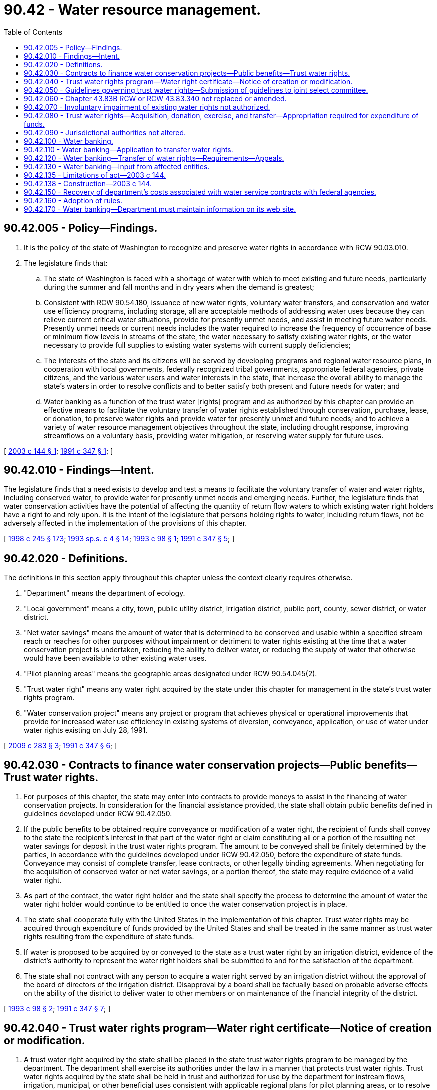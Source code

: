= 90.42 - Water resource management.
:toc:

== 90.42.005 - Policy—Findings.
. It is the policy of the state of Washington to recognize and preserve water rights in accordance with RCW 90.03.010.

. The legislature finds that:

.. The state of Washington is faced with a shortage of water with which to meet existing and future needs, particularly during the summer and fall months and in dry years when the demand is greatest;

.. Consistent with RCW 90.54.180, issuance of new water rights, voluntary water transfers, and conservation and water use efficiency programs, including storage, all are acceptable methods of addressing water uses because they can relieve current critical water situations, provide for presently unmet needs, and assist in meeting future water needs. Presently unmet needs or current needs includes the water required to increase the frequency of occurrence of base or minimum flow levels in streams of the state, the water necessary to satisfy existing water rights, or the water necessary to provide full supplies to existing water systems with current supply deficiencies; 

.. The interests of the state and its citizens will be served by developing programs and regional water resource plans, in cooperation with local governments, federally recognized tribal governments, appropriate federal agencies, private citizens, and the various water users and water interests in the state, that increase the overall ability to manage the state's waters in order to resolve conflicts and to better satisfy both present and future needs for water; and

.. Water banking as a function of the trust water [rights] program and as authorized by this chapter can provide an effective means to facilitate the voluntary transfer of water rights established through conservation, purchase, lease, or donation, to preserve water rights and provide water for presently unmet and future needs; and to achieve a variety of water resource management objectives throughout the state, including drought response, improving streamflows on a voluntary basis, providing water mitigation, or reserving water supply for future uses.

[ http://lawfilesext.leg.wa.gov/biennium/2003-04/Pdf/Bills/Session%20Laws/House/1640-S.SL.pdf?cite=2003%20c%20144%20§%201[2003 c 144 § 1]; http://lawfilesext.leg.wa.gov/biennium/1991-92/Pdf/Bills/Session%20Laws/House/2026-S.SL.pdf?cite=1991%20c%20347%20§%201[1991 c 347 § 1]; ]

== 90.42.010 - Findings—Intent.
The legislature finds that a need exists to develop and test a means to facilitate the voluntary transfer of water and water rights, including conserved water, to provide water for presently unmet needs and emerging needs. Further, the legislature finds that water conservation activities have the potential of affecting the quantity of return flow waters to which existing water right holders have a right to and rely upon. It is the intent of the legislature that persons holding rights to water, including return flows, not be adversely affected in the implementation of the provisions of this chapter.

[ http://lawfilesext.leg.wa.gov/biennium/1997-98/Pdf/Bills/Session%20Laws/Senate/6219.SL.pdf?cite=1998%20c%20245%20§%20173[1998 c 245 § 173]; http://lawfilesext.leg.wa.gov/biennium/1993-94/Pdf/Bills/Session%20Laws/House/1309-S.SL.pdf?cite=1993%20sp.s.%20c%204%20§%2014[1993 sp.s. c 4 § 14]; http://lawfilesext.leg.wa.gov/biennium/1993-94/Pdf/Bills/Session%20Laws/House/1787-S.SL.pdf?cite=1993%20c%2098%20§%201[1993 c 98 § 1]; http://lawfilesext.leg.wa.gov/biennium/1991-92/Pdf/Bills/Session%20Laws/House/2026-S.SL.pdf?cite=1991%20c%20347%20§%205[1991 c 347 § 5]; ]

== 90.42.020 - Definitions.
The definitions in this section apply throughout this chapter unless the context clearly requires otherwise.

. "Department" means the department of ecology.

. "Local government" means a city, town, public utility district, irrigation district, public port, county, sewer district, or water district.

. "Net water savings" means the amount of water that is determined to be conserved and usable within a specified stream reach or reaches for other purposes without impairment or detriment to water rights existing at the time that a water conservation project is undertaken, reducing the ability to deliver water, or reducing the supply of water that otherwise would have been available to other existing water uses.

. "Pilot planning areas" means the geographic areas designated under RCW 90.54.045(2).

. "Trust water right" means any water right acquired by the state under this chapter for management in the state's trust water rights program.

. "Water conservation project" means any project or program that achieves physical or operational improvements that provide for increased water use efficiency in existing systems of diversion, conveyance, application, or use of water under water rights existing on July 28, 1991.

[ http://lawfilesext.leg.wa.gov/biennium/2009-10/Pdf/Bills/Session%20Laws/Senate/5583-S.SL.pdf?cite=2009%20c%20283%20§%203[2009 c 283 § 3]; http://lawfilesext.leg.wa.gov/biennium/1991-92/Pdf/Bills/Session%20Laws/House/2026-S.SL.pdf?cite=1991%20c%20347%20§%206[1991 c 347 § 6]; ]

== 90.42.030 - Contracts to finance water conservation projects—Public benefits—Trust water rights.
. For purposes of this chapter, the state may enter into contracts to provide moneys to assist in the financing of water conservation projects. In consideration for the financial assistance provided, the state shall obtain public benefits defined in guidelines developed under RCW 90.42.050.

. If the public benefits to be obtained require conveyance or modification of a water right, the recipient of funds shall convey to the state the recipient's interest in that part of the water right or claim constituting all or a portion of the resulting net water savings for deposit in the trust water rights program. The amount to be conveyed shall be finitely determined by the parties, in accordance with the guidelines developed under RCW 90.42.050, before the expenditure of state funds. Conveyance may consist of complete transfer, lease contracts, or other legally binding agreements. When negotiating for the acquisition of conserved water or net water savings, or a portion thereof, the state may require evidence of a valid water right.

. As part of the contract, the water right holder and the state shall specify the process to determine the amount of water the water right holder would continue to be entitled to once the water conservation project is in place.

. The state shall cooperate fully with the United States in the implementation of this chapter. Trust water rights may be acquired through expenditure of funds provided by the United States and shall be treated in the same manner as trust water rights resulting from the expenditure of state funds.

. If water is proposed to be acquired by or conveyed to the state as a trust water right by an irrigation district, evidence of the district's authority to represent the water right holders shall be submitted to and for the satisfaction of the department.

. The state shall not contract with any person to acquire a water right served by an irrigation district without the approval of the board of directors of the irrigation district. Disapproval by a board shall be factually based on probable adverse effects on the ability of the district to deliver water to other members or on maintenance of the financial integrity of the district.

[ http://lawfilesext.leg.wa.gov/biennium/1993-94/Pdf/Bills/Session%20Laws/House/1787-S.SL.pdf?cite=1993%20c%2098%20§%202[1993 c 98 § 2]; http://lawfilesext.leg.wa.gov/biennium/1991-92/Pdf/Bills/Session%20Laws/House/2026-S.SL.pdf?cite=1991%20c%20347%20§%207[1991 c 347 § 7]; ]

== 90.42.040 - Trust water rights program—Water right certificate—Notice of creation or modification.
. A trust water right acquired by the state shall be placed in the state trust water rights program to be managed by the department. The department shall exercise its authorities under the law in a manner that protects trust water rights. Trust water rights acquired by the state shall be held in trust and authorized for use by the department for instream flows, irrigation, municipal, or other beneficial uses consistent with applicable regional plans for pilot planning areas, or to resolve critical water supply problems. The state may acquire a groundwater right to be placed in the state trust water rights program. To the extent practicable and subject to legislative appropriation, trust water rights acquired in an area with an approved watershed plan developed under chapter 90.82 RCW shall be consistent with that plan if the plan calls for such acquisition.

. The department shall issue a water right certificate in the name of the state of Washington for each permanent trust water right conveyed to the state indicating the quantity of water transferred to trust, the reach or reaches of the stream or the body of public groundwater that constitutes the place of use of the trust water right, and the use or uses to which it may be applied. A superseding certificate shall be issued that specifies the amount of water the water right holder would continue to be entitled to as a result of the water conservation project. The superseding certificate shall retain the same priority date as the original right. For nonpermanent conveyances, the department shall issue certificates or such other instruments as are necessary to reflect the changes in purpose or place of use or point of diversion or withdrawal.

. A trust water right retains the same priority date as the water right from which it originated, but as between the two rights, the trust right shall be deemed to be inferior in priority unless otherwise specified by an agreement between the state and the party holding the original right.

. [Empty]
.. Exercise of a trust water right may be authorized only if the department first determines that neither water rights existing at the time the trust water right is established, nor the public interest will be impaired.

.. If impairment becomes apparent during the time a trust water right is being exercised, the department shall cease or modify the use of the trust water right to eliminate the impairment.

.. A trust water right acquired by the state and held or authorized for beneficial use by the department is considered to be exercised as long as it is in the trust water rights program.

.. For the purposes of RCW 90.03.380(1) and 90.42.080(9), the consumptive quantity of a trust water right acquired by the state and held or authorized for use by the department is equal to the consumptive quantity of the right prior to transfer into the trust water rights program.

. [Empty]
.. Before any trust water right is created or modified, the department shall, at a minimum, require that a notice be published in a newspaper of general circulation published in the county or counties in which the storage, diversion, and use are to be made, and in other newspapers as the department determines is necessary, once a week for two consecutive weeks.

.. At the same time the department shall send a notice containing pertinent information to all appropriate state agencies, potentially affected local governments and federally recognized tribal governments, and other interested parties.

.. For a trust water right donation described in RCW 90.42.080(1)(b), or for a trust water right lease described in RCW 90.42.080(8) that does not exceed five years, the department may post equivalent information on its web site to meet the notice requirements in (a) of this subsection and may send pertinent information by email to meet the notice requirements in (b) of this subsection.

. RCW 90.14.140 through 90.14.230 have no applicability to trust water rights held by the department under this chapter or exercised under this section.

. RCW 90.03.380 has no applicability to trust water rights acquired by the state through the funding of water conservation projects.

. Subsection (4)(a) of this section does not apply to a trust water right resulting from a donation for instream flows described in RCW 90.42.080(1)(b) or to a trust water right leased under RCW 90.42.080(8) if the period of the lease does not exceed five years. 

. Where a portion of an existing water right that is acquired or donated to the trust water rights program will assist in achieving established instream flows, the department shall process the change or amendment of the existing right without conducting a review of the extent and validity of the portion of the water right that will remain with the water right holder.

[ http://lawfilesext.leg.wa.gov/biennium/2009-10/Pdf/Bills/Session%20Laws/Senate/5583-S.SL.pdf?cite=2009%20c%20283%20§%204[2009 c 283 § 4]; http://lawfilesext.leg.wa.gov/biennium/2001-02/Pdf/Bills/Session%20Laws/House/2993.SL.pdf?cite=2002%20c%20329%20§%208[2002 c 329 § 8]; http://lawfilesext.leg.wa.gov/biennium/2001-02/Pdf/Bills/Session%20Laws/House/1832-S.SL.pdf?cite=2001%20c%20237%20§%2030[2001 c 237 § 30]; http://lawfilesext.leg.wa.gov/biennium/1993-94/Pdf/Bills/Session%20Laws/House/1787-S.SL.pdf?cite=1993%20c%2098%20§%203[1993 c 98 § 3]; http://lawfilesext.leg.wa.gov/biennium/1991-92/Pdf/Bills/Session%20Laws/House/2026-S.SL.pdf?cite=1991%20c%20347%20§%208[1991 c 347 § 8]; ]

== 90.42.050 - Guidelines governing trust water rights—Submission of guidelines to joint select committee.
The department, in cooperation with federally recognized Indian tribes, local governments, state agencies, and other interested parties, shall establish guidelines by July 1, 1992, governing the acquisition, administration, and management of trust water rights. The guidelines shall address at a minimum the following:

. Methods for determining the net water savings resulting from water conservation projects or programs carried out in accordance with this chapter, and other factors to be considered in determining the quantity or value of water available for potential designation as a trust water right;

. Criteria for determining the portion of net water savings to be conveyed to the state under this chapter;

. Criteria for prioritizing water conservation projects;

. A description of potential public benefits that will affect consideration for state financial assistance in RCW 90.42.030;

. Procedures for providing notification to potentially interested parties;

. Criteria for the assignment of uses of trust water rights acquired in areas of the state not addressed in a regional water resource plan or critical area agreement; and

. Contracting procedures and other procedures not specifically addressed in this section.

These guidelines shall be submitted to the joint select committee on water resource policy before adoption.

[ http://lawfilesext.leg.wa.gov/biennium/1991-92/Pdf/Bills/Session%20Laws/House/2026-S.SL.pdf?cite=1991%20c%20347%20§%209[1991 c 347 § 9]; ]

== 90.42.060 - Chapter  43.83B RCW or RCW  43.83.340 not replaced or amended.
The policies and purposes of this chapter shall not be construed as replacing or amending the policies or the purposes for which funds available under chapter 43.83B RCW or RCW 43.83.340 may be used.

[ http://lawfilesext.leg.wa.gov/biennium/2015-16/Pdf/Bills/Session%20Laws/House/1859.SL.pdf?cite=2015%201st%20sp.s.%20c%204%20§%2055[2015 1st sp.s. c 4 § 55]; http://lawfilesext.leg.wa.gov/biennium/1991-92/Pdf/Bills/Session%20Laws/House/2026-S.SL.pdf?cite=1991%20c%20347%20§%2010[1991 c 347 § 10]; ]

== 90.42.070 - Involuntary impairment of existing water rights not authorized.
Nothing in this chapter authorizes the involuntary impairment of any existing water rights.

[ http://lawfilesext.leg.wa.gov/biennium/1991-92/Pdf/Bills/Session%20Laws/House/2026-S.SL.pdf?cite=1991%20c%20347%20§%2011[1991 c 347 § 11]; ]

== 90.42.080 - Trust water rights—Acquisition, donation, exercise, and transfer—Appropriation required for expenditure of funds.
. [Empty]
.. The state may acquire all or portions of existing surface water or groundwater rights, by purchase, gift, or other appropriate means other than by condemnation, from any person or entity or combination of persons or entities. Once acquired, such rights are trust water rights. A water right acquired by the state that is expressly conditioned to limit its use to instream purposes shall be administered as a trust water right in compliance with that condition.

.. If the holder of a right to surface water or groundwater chooses to donate all or a portion of the person's water right to the trust water system to assist in providing instream flows or to preserve surface water or groundwater resources on a temporary or permanent basis, the department shall accept the donation on such terms as the person may prescribe as long as the donation satisfies the requirements of subsection (4) of this section and the other applicable requirements of this chapter and the terms prescribed are relevant and material to protecting any interest in the water right retained by the donor. Once accepted, such rights are trust water rights within the conditions prescribed by the donor.

. The department may enter into leases, contracts, or such other arrangements with other persons or entities as appropriate, to ensure that trust water rights acquired in accordance with this chapter may be exercised to the fullest possible extent.

. Trust water rights may be acquired by the state on a temporary or permanent basis.

. Except as provided in subsections (10) and (11) of this section, a water right donated under subsection (1)(b) of this section shall not exceed the extent to which the water right was exercised during the five years before the donation nor may the total of any portion of the water right remaining with the donor plus the donated portion of the water right exceed the extent to which the water right was exercised during the five years before the donation. A water right holder who believes his or her water right has been impaired by a trust water right donated under subsection (1)(b) of this section may request that the department review the impairment claim. If the department determines that a trust water right resulting from a donation under subsection (1)(b) of this section is impairing existing water rights in violation of RCW 90.42.070, the trust water right shall be altered by the department to eliminate the impairment. Any decision of the department to alter or not to alter a trust water right donated under subsection (1)(b) of this section is appealable to the pollution control hearings board under RCW 43.21B.230. A donated water right's status as a trust water right under this subsection is not evidence of the validity or quantity of the water right.

. The provisions of RCW 90.03.380 and 90.03.390 do not apply to donations for instream flows described in subsection (1)(b) of this section, but do apply to other transfers of water rights under this section except that the consumptive quantity of a trust water right acquired by the state and held or authorized for use by the department is equal to the consumptive quantity of the right prior to transfer into the trust water rights program.

. No funds may be expended for the purchase of water rights by the state pursuant to this section unless specifically appropriated for this purpose by the legislature.

. Any water right conveyed to the trust water right system as a gift that is expressly conditioned to limit its use to instream purposes shall be managed by the department for public purposes to ensure that it qualifies as a gift that is deductible for federal income taxation purposes for the person or entity conveying the water right.

. Except as provided in subsections (10) and (11) of this section, if the department acquires a trust water right by lease, the amount of the trust water right shall not exceed the extent to which the water right was exercised during the five years before the acquisition was made nor may the total of any portion of the water right remaining with the original water right holder plus the portion of the water right leased by the department exceed the extent to which the water right was exercised during the five years before the acquisition. A water right holder who believes his or her water right has been impaired by a trust water right leased under this subsection may request that the department review the impairment claim. If the department determines that a trust water right resulting from the leasing of that trust water right leased under this subsection is impairing existing water rights in violation of RCW 90.42.070, the trust water right shall be altered by the department to eliminate the impairment. Any decision of the department to alter or not to alter a trust water right leased under this subsection is appealable to the pollution control hearings board under RCW 43.21B.230. The department's leasing of a trust water right under this subsection is not evidence of the validity or quantity of the water right.

. For a water right donated to or acquired by the trust water rights program on a temporary basis, the full quantity of water diverted or withdrawn to exercise the right before the donation or acquisition shall be placed in the trust water rights program and shall revert to the donor or person from whom it was acquired when the trust period ends. For a trust water right acquired by the state and held or authorized for use by the department, the consumptive quantity of the right when it reverts to the donor or person from whom it was acquired is equal to the consumptive quantity of the right prior to transfer into the trust water rights program.

. For water rights donated or leased under subsection (4) or (8) of this section where nonuse of the water right is excused under RCW 90.14.140(1):

.. The department shall calculate the amount of water eligible to be acquired by looking at the extent to which the right was exercised during the most recent five-year period preceding the date where nonuse of the water right was excused under RCW 90.14.140(1); and

.. The total of the donated or leased portion of the water right and the portion of the water right remaining with the water right holder shall not exceed the extent to which the water right was exercised during the most recent five-year period preceding the date nonuse of the water right was excused under RCW 90.14.140(1).

. For water rights donated or leased under subsection (4) or (8) of this section where nonuse of the water right is exempt under RCW 90.14.140(2) (a) or (d):

.. The amount of water eligible to be acquired shall be based on historical beneficial use; and

.. The total of the donated or leased portion of the water right and the portion of the water right the water right holder continues to use shall not exceed the historical beneficial use of that right during the duration of the trust.

[ http://lawfilesext.leg.wa.gov/biennium/2009-10/Pdf/Bills/Session%20Laws/Senate/5583-S.SL.pdf?cite=2009%20c%20283%20§%205[2009 c 283 § 5]; http://lawfilesext.leg.wa.gov/biennium/2001-02/Pdf/Bills/Session%20Laws/House/2993.SL.pdf?cite=2002%20c%20329%20§%209[2002 c 329 § 9]; http://lawfilesext.leg.wa.gov/biennium/2001-02/Pdf/Bills/Session%20Laws/House/1832-S.SL.pdf?cite=2001%20c%20237%20§%2031[2001 c 237 § 31]; http://lawfilesext.leg.wa.gov/biennium/1993-94/Pdf/Bills/Session%20Laws/House/1787-S.SL.pdf?cite=1993%20c%2098%20§%204[1993 c 98 § 4]; http://lawfilesext.leg.wa.gov/biennium/1991-92/Pdf/Bills/Session%20Laws/House/2026-S.SL.pdf?cite=1991%20c%20347%20§%2012[1991 c 347 § 12]; ]

== 90.42.090 - Jurisdictional authorities not altered.
It is the intent of the legislature that jurisdictional authorities that exist in law not be expanded, diminished, or altered in any manner whatsoever by this chapter.

[ http://lawfilesext.leg.wa.gov/biennium/1991-92/Pdf/Bills/Session%20Laws/House/2026-S.SL.pdf?cite=1991%20c%20347%20§%2013[1991 c 347 § 13]; ]

== 90.42.100 - Water banking.
. The department is hereby authorized to use the trust water rights program for water banking purposes statewide.

. Water banking may be used for one or more of the following purposes:

.. To authorize the use of trust water rights to mitigate for water resource impacts, future water supply needs, or any beneficial use under chapter 90.03, 90.44, or 90.54 RCW, consistent with any terms and conditions established by the transferor, except that within the Yakima river basin return flows from water rights authorized in whole or in part for any purpose shall remain available as part of the Yakima basin's total water supply available and to satisfy existing rights for other downstream uses and users;

.. To document transfers of water rights to and from the trust water rights program; and

.. To provide a source of water rights the department can make available to third parties on a temporary or permanent basis for any beneficial use under chapter 90.03, 90.44, or 90.54 RCW.

. The department shall not use water banking to:

.. Cause detriment or injury to existing rights;

.. Issue temporary water rights or portions thereof for new potable uses requiring an adequate and reliable water supply under RCW 19.27.097; 

.. Administer federal project water rights, including federal storage rights; or

.. Allow carryover of stored water in the Yakima basin from one water year to another water year if it would negatively impact the total water supply available.

. The department shall provide electronic notice and opportunity for comment to affected local governments and affected federally recognized tribal governments prior to initiating use of the trust water rights program for water banking purposes for the first time in each water resource inventory area.

. Nothing in this section may be interpreted or administered in a manner that precludes the use of the department's existing authority to process trust water rights applications under this chapter or to process water right applications under chapter 90.03 or 90.44 RCW.

. For purposes of this section and RCW 90.42.135, "total water supply available" shall be defined as provided in the 1945 consent decree between the United States and water users in the Yakima river basin, and consistent with later interpretation by state and federal courts.

[ http://lawfilesext.leg.wa.gov/biennium/2009-10/Pdf/Bills/Session%20Laws/Senate/5583-S.SL.pdf?cite=2009%20c%20283%20§%202[2009 c 283 § 2]; http://lawfilesext.leg.wa.gov/biennium/2003-04/Pdf/Bills/Session%20Laws/House/1640-S.SL.pdf?cite=2003%20c%20144%20§%202[2003 c 144 § 2]; ]

== 90.42.110 - Water banking—Application to transfer water rights.
. The department, with the consent of the water right holder, may identify trust water rights for administration for water banking purposes, including trust water rights established before May 7, 2003.

. An application to transfer a water right to the trust water [rights] program shall be reviewed under RCW 90.03.380 at the time the water right is transferred to the trust water [rights] program for administration for water banking purposes, and notice of the application shall be published by the applicant as provided under RCW 90.03.280. The application must indicate the reach or reaches of the stream where the trust water right will be established before the transfer of the water right or portion thereof from the trust water [rights] program, and identify reasonably foreseeable future temporary or permanent beneficial uses for which the water right or portion thereof may be used by a third party upon transfer from the trust water right[s] program. In the event the future place of use, period of use, or other elements of the water right are not specifically identified at the time of the transfer into the trust water [rights] program, another review under RCW 90.03.380 will be necessary at the time of a proposed transfer from the trust water [rights] program.

[ http://lawfilesext.leg.wa.gov/biennium/2003-04/Pdf/Bills/Session%20Laws/House/1640-S.SL.pdf?cite=2003%20c%20144%20§%203[2003 c 144 § 3]; ]

== 90.42.120 - Water banking—Transfer of water rights—Requirements—Appeals.
. The department shall transfer a water right or portion thereof being administered for water banking purposes from the trust water [rights] program to a third party upon occurrence of all of the following:

.. The department receives a request for transfer of a water right or portion thereof currently administered by the department for water banking purposes;

.. The request is consistent with any previous review under RCW 90.03.380 of the water right and future temporary or permanent beneficial uses;

.. The request is consistent with any condition, limitation, or agreement affecting the water right, including but not limited to any trust water right transfer agreement executed at the time the water right was transferred to the trust water rights program; and

.. The request is accompanied by and is consistent with an assignment of interest or portion thereof from a person or entity retaining an interest in the trust water right or portion thereof to the party requesting transfer of the water right or portion thereof.

. The priority date of the water right or portion thereof transferred by the department from the trust water [rights] program for water banking purposes shall be the priority date of the underlying water right.

. The department shall issue documentation for that water right or portion thereof to the new water right holder based on the requirements applicable to the transfer of other water rights from the trust water rights program. Such documentation shall include a description of the property to which the water right will be appurtenant after the water right or portion thereof is transferred from the trust water [rights] program to a third party.

. The department's decision on the transfer of a water right or portion thereof from the trust water [rights] program for water banking purposes may be appealed to the pollution control hearings board under RCW 43.21B.230, or to a superior court conducting a general adjudication under RCW 90.03.210.

[ http://lawfilesext.leg.wa.gov/biennium/2003-04/Pdf/Bills/Session%20Laws/House/1640-S.SL.pdf?cite=2003%20c%20144%20§%204[2003 c 144 § 4]; ]

== 90.42.130 - Water banking—Input from affected entities.
The department shall seek input from agricultural organizations, federal agencies, tribal governments, local governments, watershed groups, conservation groups, and developers on water banking, including water banking procedures and identification of areas in Washington where water banking could assist in providing water supplies for instream and out-of-stream uses.

[ http://lawfilesext.leg.wa.gov/biennium/2015-16/Pdf/Bills/Session%20Laws/Senate/6179-S.SL.pdf?cite=2016%20c%20215%20§%201[2016 c 215 § 1]; http://lawfilesext.leg.wa.gov/biennium/2013-14/Pdf/Bills/Session%20Laws/House/2636.SL.pdf?cite=2014%20c%2076%20§%209[2014 c 76 § 9]; http://lawfilesext.leg.wa.gov/biennium/2003-04/Pdf/Bills/Session%20Laws/House/1640-S.SL.pdf?cite=2003%20c%20144%20§%205[2003 c 144 § 5]; ]

== 90.42.135 - Limitations of act—2003 c 144.
Nothing in chapter 144, Laws of 2003 shall:

. Cause detriment or injury to existing rights or to the operation of the federal Yakima project to provide water for irrigation purposes, existing water supply contracts, or existing water rights;

. Diminish in any way existing rights or the total water supply available for irrigation and other purposes in the Yakima basin;

. Affect or modify the authority of a court conducting a general adjudication pursuant to RCW 90.03.210; or

. Affect or modify the rights of any person or entity under a water rights adjudication or under any order of the court conducting a water rights adjudication.

[ http://lawfilesext.leg.wa.gov/biennium/2003-04/Pdf/Bills/Session%20Laws/House/1640-S.SL.pdf?cite=2003%20c%20144%20§%206[2003 c 144 § 6]; ]

== 90.42.138 - Construction—2003 c 144.
Nothing in chapter 144, Laws of 2003 may be construed to:

. Affect or modify any treaty or other federal rights of an Indian tribe, or the rights of any federal agency or other person or entity arising under state or federal law;

. Affect or modify the rights or jurisdictions of the United States, the state of Washington, the Yakama Nation, or other person or entity over waters of any river or stream or over any groundwater resource;

. Alter, amend, repeal, interpret, modify, or be in conflict with any interstate compact made by the states;

. Alter, establish, or impair the respective rights of states, the United States, the Yakama Nation, or any other person or entity with respect to any water or water-related right;

. Alter, diminish, or abridge the rights and obligations of any federal, state, or local agency, the Yakama Nation, or other person or entity;

. Affect or modify the rights of the Yakama Indian Nation or its successors in interest to, and management and regulation of, those water resources arising or used, within the external boundaries of the Yakama Indian Reservation;

. Affect or modify the settlement agreement between the United States and the state of Washington filed in Yakima county superior court with regard to federal reserved water rights other than those rights reserved by the United States for the benefit of the Yakama Indian Nation and its members; or

. Affect or modify the rights of any federal, state, or local agency, the Yakama Nation, or any other person or entity, public or private, with respect to any unresolved and unsettled claims in any water right adjudications, or court decisions, including State v. Acquavella, or constitute evidence in any such proceeding in which any water or water-related right is adjudicated.

[ http://lawfilesext.leg.wa.gov/biennium/2003-04/Pdf/Bills/Session%20Laws/House/1640-S.SL.pdf?cite=2003%20c%20144%20§%207[2003 c 144 § 7]; ]

== 90.42.150 - Recovery of department's costs associated with water service contracts with federal agencies.
Costs incurred by the department associated with water service contracts with federal agencies may be recovered by the department from persons withdrawing water or credits for water associated with water banking purposes as a condition of the exercise of a water right supplied from a federal water project.

[ http://lawfilesext.leg.wa.gov/biennium/2009-10/Pdf/Bills/Session%20Laws/Senate/5583-S.SL.pdf?cite=2009%20c%20283%20§%206[2009 c 283 § 6]; ]

== 90.42.160 - Adoption of rules.
The department may adopt rules as necessary to implement this chapter.

[ http://lawfilesext.leg.wa.gov/biennium/2009-10/Pdf/Bills/Session%20Laws/Senate/5583-S.SL.pdf?cite=2009%20c%20283%20§%208[2009 c 283 § 8]; ]

== 90.42.170 - Water banking—Department must maintain information on its web site.
. [Empty]
.. The department must maintain information on its web site regarding water banking, including information on water banks and related programs in various areas of the state.

.. The information maintained on the department's web site under this subsection must include a schedule or table for each water bank that shows:

... The amount charged for mitigation, including any fees;

... If applicable, the priority date of the water rights made available for mitigation;

... The amount of water made available for mitigation;

... If applicable, any geographic areas in the state where the department may issue permits or other approvals to use the water rights associated with the water bank as mitigation;

.. The processes utilized by the water bank to obtain approval from the department, or any other applicable governmental agency, to use the water rights as mitigation for new water uses; and

.. The nature of the ownership interest of the water right available to be conveyed to the landowner and whether the ownership interest will be recorded on the title.

. The department must update the schedule or table required under this section on a quarterly basis, using information provided to the department by the operator of each water bank. Any person operating a water bank in Washington must provide the information required under this section to the department upon request.

[ http://lawfilesext.leg.wa.gov/biennium/2015-16/Pdf/Bills/Session%20Laws/Senate/6179-S.SL.pdf?cite=2016%20c%20215%20§%202[2016 c 215 § 2]; ]

